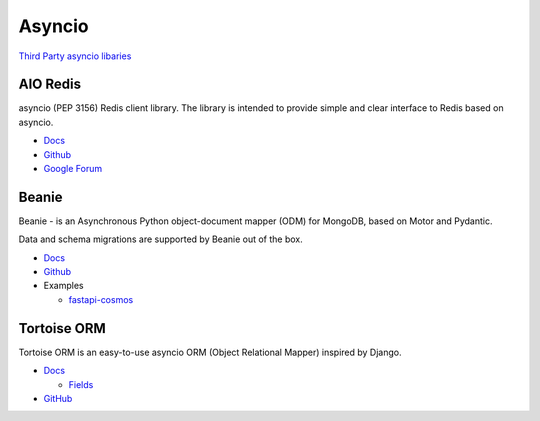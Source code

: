 .. _YdLjgOW9Wb:

=======================================
Asyncio
=======================================

`Third Party asyncio libaries <https://github.com/python/asyncio/wiki/ThirdParty>`_


AIO Redis
=======================================

asyncio (PEP 3156) Redis client library.
The library is intended to provide simple and clear interface to Redis based on asyncio.

* `Docs <https://aioredis.readthedocs.io/en/latest/>`_
* `Github <https://github.com/aio-libs/aioredis>`_
* `Google Forum <https://groups.google.com/forum/#!forum/aio-libs>`_


Beanie
=======================================

Beanie - is an Asynchronous Python object-document mapper (ODM) for MongoDB,
based on Motor and Pydantic.

Data and schema migrations are supported by Beanie out of the box.

* `Docs <https://roman-right.github.io/beanie/>`_
* `Github <https://github.com/roman-right/beanie>`_
* Examples

  * `fastapi-cosmos <https://github.com/tonybaloney/ants-azure-demos/tree/master/fastapi-cosmos>`_


Tortoise ORM
=======================================

Tortoise ORM is an easy-to-use asyncio ORM (Object Relational Mapper) inspired by Django.

* `Docs <https://tortoise.github.io/>`_

  * `Fields <https://tortoise.github.io/fields.html>`_

* `GitHub <https://github.com/tortoise/tortoise-orm>`_
